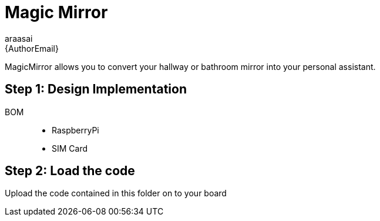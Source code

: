 :Author: araasai
:Email: {AuthorEmail}
:Date: 09/12/2020
:Revision: version#
:License: Public Domain


= Magic Mirror

MagicMirror allows you to convert your hallway or bathroom mirror into your personal assistant.

== Step 1: Design Implementation

BOM:::
 * RaspberryPi
 * SIM Card

== Step 2: Load the code

Upload the code contained in this folder on to your board

